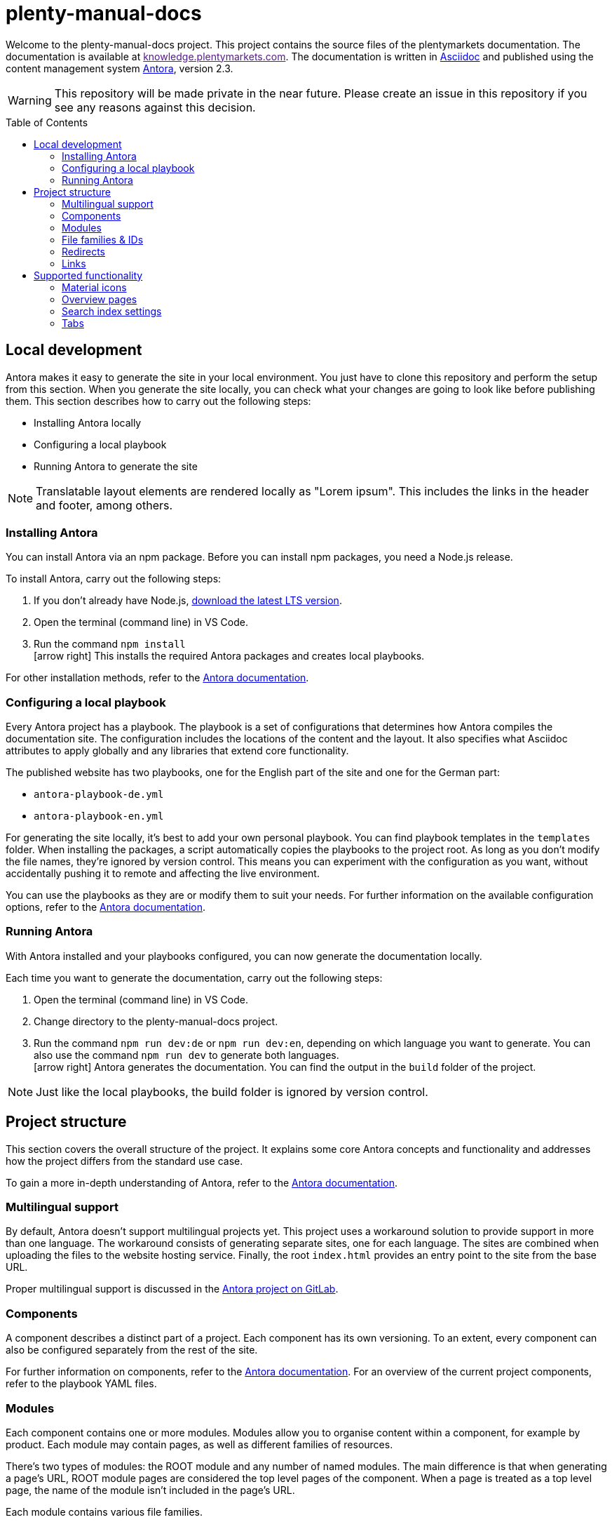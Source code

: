 = plenty-manual-docs
:toc: preamble
:icons: font

Welcome to the plenty-manual-docs project.
This project contains the source files of the plentymarkets documentation.
The documentation is available at link:[knowledge.plentymarkets.com^].
The documentation is written in link:https://docs.asciidoctor.org/[Asciidoc^] and published using the content management system link:https://docs.antora.org/antora/2.3/[Antora^], version 2.3.

WARNING: This repository will be made private in the near future. Please create an issue in this repository if you see any reasons against this decision.

== Local development

Antora makes it easy to generate the site in your local environment.
You just have to clone this repository and perform the setup from this section.
When you generate the site locally, you can check what your changes are going to look like before publishing them.
This section describes how to carry out the following steps:

* Installing Antora locally
* Configuring a local playbook
* Running Antora to generate the site

NOTE: Translatable layout elements are rendered locally as "Lorem ipsum".
This includes the links in the header and footer, among others.

=== Installing Antora

You can install Antora via an npm package.
Before you can install npm packages, you need a Node.js release.

To install Antora, carry out the following steps:

. If you don't already have Node.js, link:https://nodejs.org/en/download/[download the latest LTS version^].
. Open the terminal (command line) in VS Code.
. Run the command `npm install` +
icon:arrow-right[] This installs the required Antora packages and creates local playbooks.

For other installation methods, refer to the link:https://docs.antora.org/antora/2.3/install/install-antora/[Antora documentation^].

=== Configuring a local playbook

Every Antora project has a playbook.
The playbook is a set of configurations that determines how Antora compiles the documentation site.
The configuration includes the locations of the content and the layout.
It also specifies what Asciidoc attributes to apply globally and any libraries that extend core functionality.

The published website has two playbooks, one for the English part of the site and one for the German part:

* `antora-playbook-de.yml`
* `antora-playbook-en.yml`

For generating the site locally, it's best to add your own personal playbook.
You can find playbook templates in the `templates` folder.
When installing the packages, a script automatically copies the playbooks to the project root.
As long as you don't modify the file names, they're ignored by version control.
This means you can experiment with the configuration as you want, without accidentally pushing it to remote and affecting the live environment.

You can use the playbooks as they are or modify them to suit your needs.
For further information on the available configuration options, refer to the link:https://docs.antora.org/antora/2.3/playbook/set-up-playbook/[Antora documentation^].

=== Running Antora

With Antora installed and your playbooks configured, you can now generate the documentation locally.

Each time you want to generate the documentation, carry out the following steps:

. Open the terminal (command line) in VS Code.
. Change directory to the plenty-manual-docs project.
. Run the command `npm run dev:de` or `npm run dev:en`, depending on which language you want to generate. You can also use the command `npm run dev` to generate both languages. +
icon:arrow-right[] Antora generates the documentation.
You can find the output in the `build` folder of the project.

NOTE: Just like the local playbooks, the build folder is ignored by version control.

== Project structure

This section covers the overall structure of the project.
It explains some core Antora concepts and functionality and addresses how the project differs from the standard use case.

To gain a more in-depth understanding of Antora, refer to the link:https://docs.antora.org/antora/2.3/[Antora documentation^].

=== Multilingual support

By default, Antora doesn't support multilingual projects yet.
This project uses a workaround solution to provide support in more than one language.
The workaround consists of generating separate sites, one for each language.
The sites are combined when uploading the files to the website hosting service.
Finally, the root `index.html` provides an entry point to the site from the base URL.

Proper multilingual support is discussed in the link:https://gitlab.com/antora/antora/-/issues/208[Antora project on GitLab^].

=== Components

A component describes a distinct part of a project.
Each component has its own versioning.
To an extent, every component can also be configured separately from the rest of the site.

For further information on components, refer to the link:https://docs.antora.org/antora/2.3/component-version/[Antora documentation^].
For an overview of the current project components, refer to the playbook YAML files.

=== Modules

Each component contains one or more modules.
Modules allow you to organise content within a component, for example by product.
Each module may contain pages, as well as different families of resources.

There's two types of modules: the ROOT module and any number of named modules.
The main difference is that when generating a page's URL, ROOT module pages are considered the top level pages of the component.
When a page is treated as a top level page, the name of the module isn't included in the page's URL.

Each module contains various file families.

For further information on modules, refer to the link:https://docs.antora.org/antora/2.3/module-directories/[Antora documentation^].

=== File families & IDs

Each file in an Antora project has a unique ID.
The ID can be used to link to a page or to reference a resource.
Resource include the following families:

* Attachments (currently not used)
* Examples
* Images
* Pages
* Partials

Depending on the resource family, you can add the resource with the `image` or `include` macro.

In general, the ID of a file depends on where that file is located in the Antora project structure.
This means the ID contains the file's version, component, module and file name.
In the case of resources, the ID also contains the resource family.

[source,Asciidoc]
----
// Page ID pattern
version@component:module:page.adoc

// Page ID example
main@manual:plugins:faq-plugins.adoc

// Resource ID pattern
version@component:module:family$resource.ext

// Resource ID examples
main@manual:crm:example$emailbuilder-code-example-bank-details.txt
main@manual:markets:image$amazon-logo.png
main@manual:app:page$functions.adoc
main@manual:data:partial$catalogues-faq.adoc
----

It's not necessary to specify the `version`, `component` and `module` if they're identical to the current file.

For further information on link:https://docs.antora.org/antora/2.3/page/page-id/[page IDs^] and link:https://docs.antora.org/antora/2.3/page/resource-id/[resource IDs^], refer to the Antora documentation.

=== Redirects

When the ID of a page changes, it's useful to add a redirect from the old to the new destination.
You can add a redirect with the `:page-aliases:` attribute.
The attribute contains a comma separated list of IDs.
Each list entry represents a former ID of the page.

It's not necessary to specify the `version`, `component` and `module` if they're identical to the current file.

For further information on page aliases and redirects, refer to the link:https://docs.antora.org/antora/2.3/page/page-aliases/[Antora documentation^].

WARNING: As mentioned in the Antora documentation, the page aliases attribute shouldn't be used for bulk redirects.
For example, when moving many pages to a new component, it's better to create a redirect via the website host.
For further details, contact an administrator.

=== Links

There are three types of links:

* Links to an anchor on the same page
* Links to a different page on the site
* Links to a page on a different site

Depending on the type of link, the link has to be formatted differently.
The following table describes the formatting for each link type.

[cols="1,2,1"]
|===
|Link type |Formatting |Reference

|Page anchor
|`+<<anchor-id,link label>>+` +
`+<<create-contact,Creating a contact>>+`
|link:https://docs.asciidoctor.org/asciidoc/latest/macros/xref/[Cross references^]

|Different page
|`+xref:version@component:module:filename.adoc[link label]+` +
`+xref:main@manual:plugins:faq-plugins.adoc[plugins FAQ]+`

It's not necessary to specify the `version`, `component` and `module` if they're identical to the current page.
|link:https://docs.antora.org/antora/2.3/navigation/xrefs-and-link-text/[Page xrefs and link text^]

|Different site
|`+link:target-url[link label]+` +
`+link:https://www.plentymarkets.com/[plentymarkets]+` +
`+link:{url-plentymarkets}[plentymarkets]+`

For easier localisation, external URLs should be encoded in an attribute.
For a complete example, refer to the reference on troubleshooting complex URLs.
|link:https://docs.asciidoctor.org/asciidoc/latest/macros/link-macro/[Link macro^] +
link:https://docs.asciidoctor.org/asciidoc/latest/macros/complex-urls/[Troubleshooting complex URLs^]

|===

== Supported functionality

This project supports the default link:https://docs.asciidoctor.org/[Asciidoc^] and link:https://docs.antora.org/antora/2.3/[Antora^] functionality.
In addition, the following features are available:

* Material icons
* Overview pages
* Search index settings
* Tabs

This section describes how to use these features in greater detail.

=== Material icons

Asciidoc and Antora support Font Awesome 4.7 icons by default.
The inline icon extension extends the icon support with Google Material icons.

To add a Material icon, carry out the following steps:

. Check the link:https://material.io/resources/icons/?style=baseline[Material icons guide^] to determine the name of the icon, for example `add_shopping_cart`.
. To include the icon on a page, use the pattern +
`+material:add_shopping_cart[]+`.
. If you want to colour the icon, add the colour via the `role` attribute: +
`+material:add_shopping_cart[role=red]+`.

The following colours are available:

[cols="3"]
|===
|Role name |Colour group |Colour code

|`blue`
|Active
|`#3f54d0`

|`skyBlue`
|Info
|`#24b3e0`

|`green`
|Add
|`#6ad26a`

|`orange`
|Warning
|`#ff873e`

|`purple`
|Transfer
|`#e468f3`

|`red`
|Alert
|`#f11539`

|`yellow`
|Action
|`#ffdb4c`

|===

NOTE: The colours and colour groups represent the way colours are used in the plentymarkets UI.
The styling of elements on plentymarkets websites may be different.

=== Overview pages

Some pages only serve as an entry point to a section or subsection.
These pages may not need a lot of content and only include an overview of the other pages in the section.

To generate the contents of an overview page automatically, you can add the `:page-layout: overview` attribute to the document header.
Once published, the page will include a standard phrase and a list of child pages with links.

=== Search index settings

By default, the search engine indexes every page on the website.
However, in some cases it's better if the engine skips a page during indexing.
An example are changelog pages.
When indexed, changelog pages tend to clutter up the search results.
Therefore, the pages should be excluded from indexing.

There are two ways to influence if the engine indexes a page:

* *Attribute*:
You can add the attribute `:page-index: false` to the document header.
Setting the `page-index` attribute to `false` adds the `noindex` and `nofollow` robots tags to the page.
* *Page ID*:
If the ID of the page contains the string `+/_+`, the engine skips that page during indexing.
For example, the ID of every page in the `_includes` module has the pattern `{component}/{version}/_includes/{page}`.
The pattern contains the string `+/_+`.
As a result, no page in the `_includes` module is indexed.

The attribute works across all search engines.
The page ID exception only works with the current setup.
To make it easy to potentially use other search engines in the future, using the attribute is preferable.

CAUTION: If the index already contains a page, setting the attribute doesn't remove the page from the index.
Instead, you have to remove the page from the index manually.
However, deleted and redirected pages are removed automatically.

=== Tabs

The tabs block extension provides tabs support.
The extension was created by OpenDevise Inc. and is distributed under the Mozilla Public License, v. 2.0.

To add a tabs block to a page, use the following formatting:

[source, Asciidoc]
----
[tabs]
====
Tab A::
+
--
Contents of tab A.
--
Tab B::
+
--
Contents of tab B.
--
====
----

NOTE: If you want to use another block inside a tabs block, refer to the link:https://docs.asciidoctor.org/asciidoc/latest/blocks/delimited/#nesting[nested block formatting rules^] of the Asciidoc documentation.
